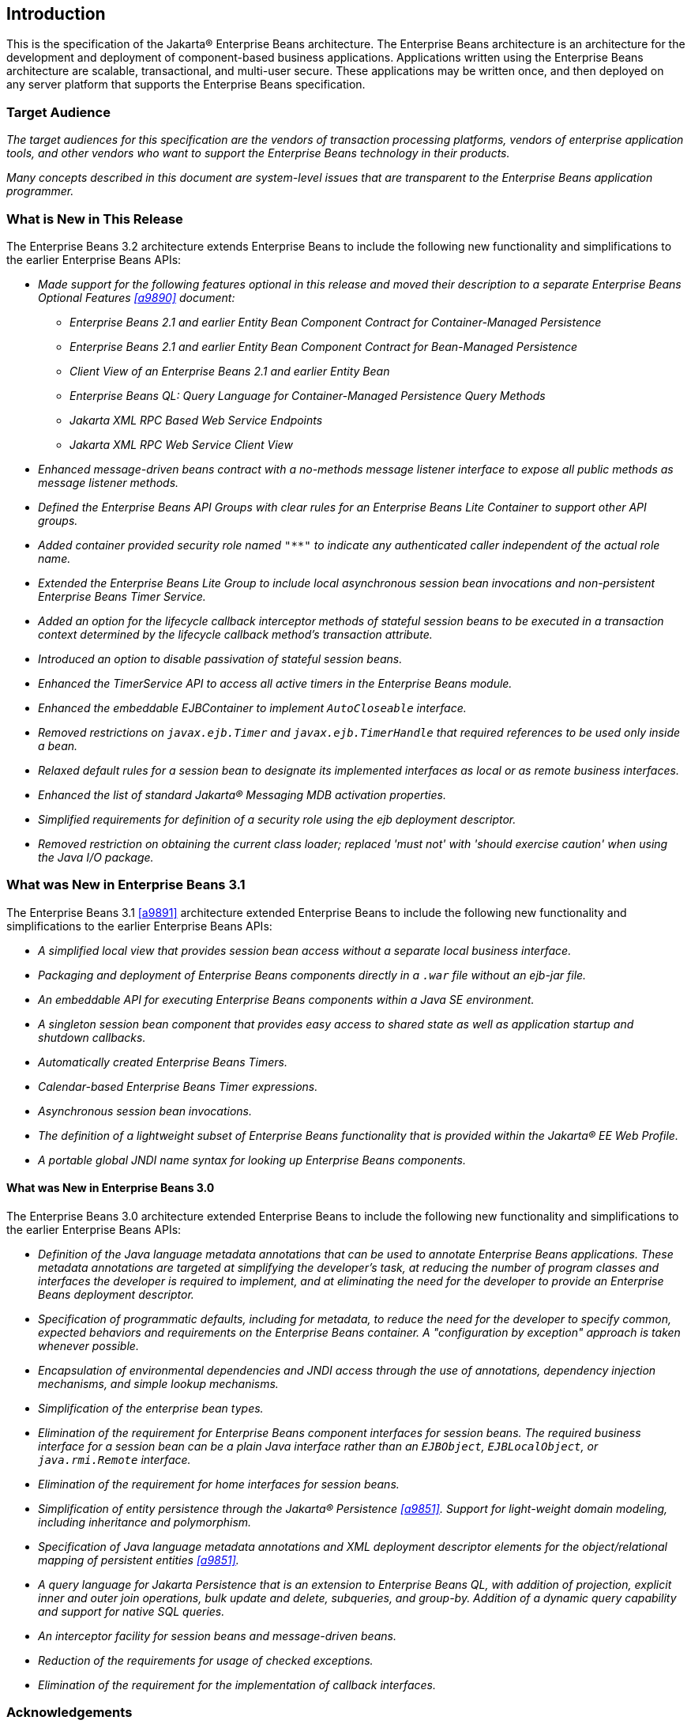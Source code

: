 [[a1]]
== Introduction

This is the specification of the Jakarta(R) Enterprise
Beans architecture. The Enterprise Beans architecture is an
architecture for the development and deployment of component-based
business applications. Applications written using the Enterprise
Beans architecture are scalable, transactional, and multi-user
secure. These applications may be written once, and then deployed on any
server platform that supports the Enterprise Beans specification.

=== Target Audience

_The target audiences for this specification
are the vendors of transaction processing platforms, vendors of
enterprise application tools, and other vendors who want to support the
Enterprise Beans technology in their products._

_Many concepts described in this document are
system-level issues that are transparent to the Enterprise Beans
application programmer._

[[a6]]
=== What is New in This Release

The Enterprise Beans 3.2 architecture
extends Enterprise Beans to include the following new functionality
and simplifications to the earlier Enterprise Beans APIs:

* _Made support for the following features
optional in this release and moved their description to a separate 
Enterprise Beans Optional Features <<a9890>> document:_

** _Enterprise Beans 2.1 and earlier Entity Bean Component
Contract for Container-Managed Persistence_
** _Enterprise Beans 2.1 and earlier Entity Bean Component
Contract for Bean-Managed Persistence_
** _Client View of an Enterprise Beans 2.1 and earlier
Entity Bean_
** _Enterprise Beans QL: Query Language for
Container-Managed Persistence Query Methods_
** _Jakarta XML RPC Based Web Service Endpoints_
** _Jakarta XML RPC Web Service Client View_

* _Enhanced message-driven beans contract with a
no-methods message listener interface to expose all public methods as
message listener methods._

* _Defined the Enterprise Beans API Groups with clear rules
for an Enterprise Beans Lite Container to support other API groups._

* _Added container provided security role named
`"**"` to indicate any authenticated caller independent of the actual role
name._

* _Extended the Enterprise Beans Lite Group to include local
asynchronous session bean invocations and non-persistent Enterprise Beans Timer
Service._

* _Added an option for the lifecycle callback
interceptor methods of stateful session beans to be executed in a
transaction context determined by the lifecycle callback method's
transaction attribute._

* _Introduced an option to disable passivation
of stateful session beans._

* _Enhanced the TimerService API to access all
active timers in the Enterprise Beans module._

* _Enhanced the embeddable EJBContainer to
implement `AutoCloseable` interface._

* _Removed restrictions on `javax.ejb.Timer` and
`javax.ejb.TimerHandle` that required references to be used only inside a
bean._

* _Relaxed default rules for a session bean to
designate its implemented interfaces as local or as remote business
interfaces._

* _Enhanced the list of standard Jakarta(R) Messaging MDB
activation properties._

* _Simplified requirements for definition of a
security role using the ejb deployment descriptor._

* _Removed restriction on obtaining the current
class loader; replaced 'must not' with 'should exercise caution' when
using the Java I/O package._

=== What was New in Enterprise Beans 3.1

The Enterprise Beans 3.1 <<a9891>> architecture extended
Enterprise Beans to include the following new functionality and
simplifications to the earlier Enterprise Beans APIs:

* _A simplified local view that provides
session bean access without a separate local business interface._

* _Packaging and deployment of Enterprise Beans components
directly in a `.war` file without an ejb-jar file._

* _An embeddable API for executing Enterprise Beans
components within a Java SE environment._

 * _A singleton session bean component that
provides easy access to shared state as well as application startup and
shutdown callbacks._

* _Automatically created Enterprise Beans Timers._

* _Calendar-based Enterprise Beans Timer expressions._

* _Asynchronous session bean invocations._

* _The definition of a lightweight subset of
Enterprise Beans functionality that is provided within the Jakarta(R) EE
Web Profile._

* _A portable global JNDI name syntax for
looking up Enterprise Beans components._

==== What was New in Enterprise Beans 3.0

The Enterprise Beans 3.0 architecture
extended Enterprise Beans to include the following new functionality
and simplifications to the earlier Enterprise Beans APIs:

* _Definition of the Java language metadata
annotations that can be used to annotate Enterprise Beans applications. These
metadata annotations are targeted at simplifying the developer’s task,
at reducing the number of program classes and interfaces the developer
is required to implement, and at eliminating the need for the developer
to provide an Enterprise Beans deployment descriptor._

* _Specification of programmatic defaults,
including for metadata, to reduce the need for the developer to specify
common, expected behaviors and requirements on the Enterprise Beans container. A
"configuration by exception" approach is taken whenever possible._

* _Encapsulation of environmental dependencies
and JNDI access through the use of annotations, dependency injection
mechanisms, and simple lookup mechanisms._

* _Simplification of the enterprise bean
types._

* _Elimination of the requirement for Enterprise Beans
component interfaces for session beans. The required business interface
for a session bean can be a plain Java interface rather than an
`EJBObject`, `EJBLocalObject`, or `java.rmi.Remote` interface._

* _Elimination of the requirement for home
interfaces for session beans._

* _Simplification of entity persistence
through the Jakarta(R) Persistence <<a9851>>. 
Support for light-weight domain modeling, including inheritance and
polymorphism._

* _Specification of Java language metadata
annotations and XML deployment descriptor elements for the
object/relational mapping of persistent entities <<a9851>>._

* _A query language for Jakarta Persistence that
is an extension to Enterprise Beans QL, with addition of projection, explicit inner
and outer join operations, bulk update and delete, subqueries, and
group-by. Addition of a dynamic query capability and support for native
SQL queries._

* _An interceptor facility for session beans
and message-driven beans._

* _Reduction of the requirements for usage of
checked exceptions._

* _Elimination of the requirement for the
implementation of callback interfaces._

=== Acknowledgements

The Enterprise Beans 3.2 specification work was
conducted as part of JSR-345 under the Java Community Process Program.
This specification is the result of the collaborative work of the
members of the Enterprise Beans 3.2 Expert Group: Caucho Technology, Inc: Reza
Rahman; IBM: Jeremy Bauer; Oracle: Marina Vatkina, Linda DeMichiel; OW2:
Florent Benoit; Pramati Technologies: Ravikiran Noothi; RedHat: Pete
Muir, Carlo de Wolf; TmaxSoft, Inc.: Miju Byon; individual members: Adam
Bien; David Blevins; Antonio Goncalves; Stefan Heldt; Richard Hightower,
Jean-Louis Monteiro.

[[a56]]
=== Organization of the Specification Documents

This specification is organized into the
following documents:

* Enterprise Beans Core Contracts and Requirements

* Enterprise Beans Optional Features

This Enterprise Beans Core Contracts document defines the
contracts and requirements for the use and implementation of Enterprise Beans. 
These contracts include those for the Enterprise Beans 3.2 API, as well as
for the earlier Enterprise Beans API that is required to be supported in this
release. See <<a9423>> for coverage of the Enterprise Beans API requirements.

The Enterprise Beans Optional Features document <<a9890>> defines the contracts and
requirements for the use and implementation of features support for
which has been made optional as of Enterprise Beans, 3.2. These
contracts are separated from the core contracts requirements of the Enterprise Beans
3.1 specification.

=== Document Conventions

The regular font is used for
information that is prescriptive by the Enterprise Beans specification.

_The italic font is used for paragraphs
that contain descriptive information, such as notes describing typical
use, or notes clarifying the text with prescriptive specification._

`The monospace font is used for code examples.`

